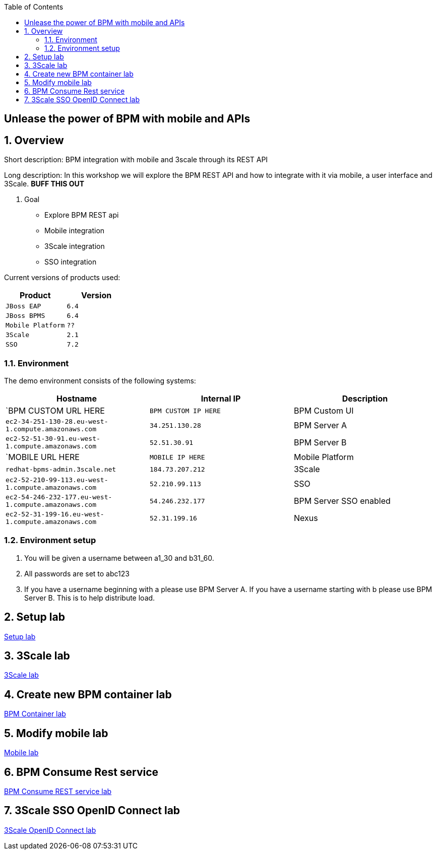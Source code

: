 :scrollbar:
:data-uri:
:toc2:

== Unlease the power of BPM with mobile and APIs

:numbered:

== Overview

Short description: BPM integration with mobile and 3scale through its REST API

Long description: In this workshop we will explore the BPM REST API and how to integrate with it via mobile, a user interface and 3Scale. *BUFF THIS OUT*

. Goal

* Explore BPM REST api
* Mobile integration
* 3Scale integration
* SSO integration

Current versions of products used:

[cols="1,1",options="header"]
|=======
|Product |Version
|`JBoss EAP` |`6.4`
|`JBoss BPMS` |`6.4`
|`Mobile Platform` |`??`
|`3Scale` |`2.1`
|`SSO` |`7.2`
|=======

=== Environment

The demo environment consists of the following systems:

[cols="3",options="header"]
|=======
|Hostname              |Internal IP    |Description
|`BPM CUSTOM URL HERE  |`BPM CUSTOM IP HERE` | BPM Custom UI
|`ec2-34-251-130-28.eu-west-1.compute.amazonaws.com` |`34.251.130.28`  | BPM Server A
|`ec2-52-51-30-91.eu-west-1.compute.amazonaws.com`  |`52.51.30.91` | BPM Server B
|`MOBILE URL HERE  |`MOBILE IP HERE` | Mobile Platform
|`redhat-bpms-admin.3scale.net`  |`184.73.207.212` | 3Scale
|`ec2-52-210-99-113.eu-west-1.compute.amazonaws.com`  |`52.210.99.113` | SSO
|`ec2-54-246-232-177.eu-west-1.compute.amazonaws.com`  |`54.246.232.177` | BPM Server SSO enabled
|`ec2-52-31-199-16.eu-west-1.compute.amazonaws.com`    |`52.31.199.16` | Nexus
|=======


=== Environment setup

. You will be given a username between a1_30 and b31_60.

. All passwords are set to abc123

. If you have a username beginning with a please use BPM Server A. If you have a username starting with b please use BPM Server B. This is to help distribute load.

== Setup lab

link:setup.adoc[Setup lab]

== 3Scale lab

link:3scale-lab.adoc[3Scale lab]

== Create new BPM container lab

link:bpm_container_lab.adoc[BPM Container lab]

== Modify mobile lab

link:mobile_lab.adoc[Mobile lab]

== BPM Consume Rest service

link:bpm_consume_rest.adoc[BPM Consume REST service lab]

== 3Scale SSO OpenID Connect lab

link:3scale_openidconnect.adoc[3Scale OpenID Connect lab]


